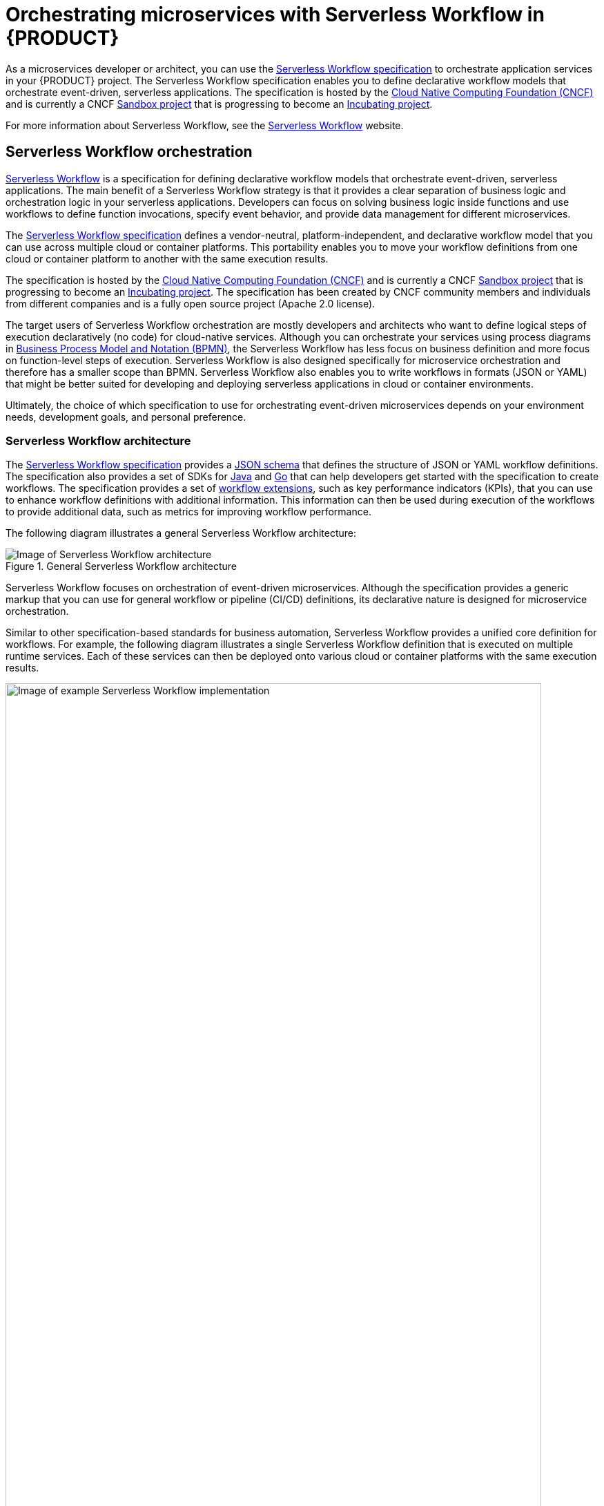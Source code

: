 [id="chap-kogito-orchestrating-serverless"]
= Orchestrating microservices with Serverless Workflow in {PRODUCT}
ifdef::context[:parent-context: {context}]
:context: kogito-orchestrating-serverless

// Purpose statement for the assembly
[role="_abstract"]
As a microservices developer or architect, you can use the https://github.com/serverlessworkflow/specification[Serverless Workflow specification] to orchestrate application services in your {PRODUCT} project. The Serverless Workflow specification enables you to define declarative workflow models that orchestrate event-driven, serverless applications. The specification is hosted by the https://www.cncf.io/[Cloud Native Computing Foundation (CNCF)] and is currently a CNCF https://www.cncf.io/sandbox-projects/[Sandbox project] that is progressing to become an https://www.cncf.io/projects/[Incubating project].

For more information about Serverless Workflow, see the https://serverlessworkflow.github.io/[Serverless Workflow] website.

// Modules - concepts, procedures, refs, etc.
[id="con-serverless-workflow_{context}"]
== Serverless Workflow orchestration

[role="_abstract"]
https://github.com/serverlessworkflow/specification/blob/master/specification.md[Serverless Workflow] is a specification for defining declarative workflow models that orchestrate event-driven, serverless applications. The main benefit of a Serverless Workflow strategy is that it provides a clear separation of business logic and orchestration logic in your serverless applications. Developers can focus on solving business logic inside functions and use workflows to define function invocations, specify event behavior, and provide data management for different microservices.

The https://github.com/serverlessworkflow/specification[Serverless Workflow specification] defines a vendor-neutral, platform-independent, and declarative workflow model that you can use across multiple cloud or container platforms. This portability enables you to move your workflow definitions from one cloud or container platform to another with the same execution results.

The specification is hosted by the https://www.cncf.io/[Cloud Native Computing Foundation (CNCF)] and is currently a CNCF https://www.cncf.io/sandbox-projects/[Sandbox project] that is progressing to become an https://www.cncf.io/projects/[Incubating project]. The specification has been created by CNCF community members and individuals from different companies and is a fully open source project (Apache 2.0 license).

The target users of Serverless Workflow orchestration are mostly developers and architects who want to define logical steps of execution declaratively (no code) for cloud-native services. Although you can orchestrate your services using process diagrams in https://www.omg.org/spec/BPMN/2.0/About-BPMN[Business Process Model and Notation (BPMN)], the Serverless Workflow has less focus on business definition and more focus on function-level steps of execution. Serverless Workflow is also designed specifically for microservice orchestration and therefore has a smaller scope than BPMN. Serverless Workflow also enables you to write workflows in formats (JSON or YAML) that might be better suited for developing and deploying serverless applications in cloud or container environments.

Ultimately, the choice of which specification to use for orchestrating event-driven microservices depends on your environment needs, development goals, and personal preference.

=== Serverless Workflow architecture

The https://github.com/serverlessworkflow/specification[Serverless Workflow specification] provides a https://github.com/serverlessworkflow/specification/blob/master/schema/workflow.json[JSON schema] that defines the structure of JSON or YAML workflow definitions. The specification also provides a set of SDKs for https://github.com/serverlessworkflow/sdk-java[Java] and https://github.com/serverlessworkflow/sdk-go[Go] that can help developers get started with the specification to create workflows. The specification provides a set of https://github.com/serverlessworkflow/specification/blob/master/extensions/README.md[workflow extensions], such as key performance indicators (KPIs), that you can use to enhance workflow definitions with additional information. This information can then be used during execution of the workflows to provide additional data, such as metrics for improving workflow performance.

The following diagram illustrates a general Serverless Workflow architecture:

.General Serverless Workflow architecture
image::kogito/serverless/serverless-workflow-spec-overview.png[Image of Serverless Workflow architecture]

Serverless Workflow focuses on orchestration of event-driven microservices. Although the specification provides a generic markup that you can use for general workflow or pipeline (CI/CD) definitions, its declarative nature is designed for microservice orchestration.

Similar to other specification-based standards for business automation, Serverless Workflow provides a unified core definition for workflows. For example, the following diagram illustrates a single Serverless Workflow definition that is executed on multiple runtime services. Each of these services can then be deployed onto various cloud or container platforms with the same execution results.

.Example Serverless Workflow implementation
image::kogito/serverless/serverless-workflow-example-implementation.png[Image of example Serverless Workflow implementation ,95%]

[id="con-serverless-workflow-definitions_{context}"]
=== Serverless Workflow definitions

[role="_abstract"]
In the https://github.com/serverlessworkflow/specification[Serverless Workflow specification], Serverless Workflow definitions are JSON or YAML files with the extension `.sw.json` or `.sw.yaml` that provide the orchestration details for the relevant application services.

A Serverless Workflow definition file consists of the following basic components:

.Serverless Workflow definition format in JSON
[source,json]
----
{
  "id": "sampleWorkflow",
  "version": "1.0",
  "name": "Sample Workflow",
  "description": "Sample Workflow",
  "functions": [],
  "events": [],
  "states": []
}
----

.Serverless Workflow definition format in YAML
[source,yaml]
----
id: sampleWorkflow
version: '1.0'
name: Sample Workflow
description: Sample Workflow
functions: []
events: []
states: []
----

The Serverless Workflow `functions`, `events`, and `states` are the core constructs for defining the orchestration behavior for your services. You can use one or all of these three constructs in your workflow definitions.

* `functions`: Function definitions are reusable constructs that you can use to define invocation information about services that need to be invoked during workflow execution. Function definitions can be referenced by workflow `states` (control-logic blocks) whenever a service needs to be invoked.
* `events`: Event definitions are reusable constructs that you can use to define all consumed and produced events during workflow execution. Serverless Workflow requires https://cloudevents.io/[CloudEvents] format for both consumed and produced events. Event definitions can be referenced by workflow states to determine how a workflow instance is created, what events are needed to continue workflow execution, what events need to be produced during workflow execution, and how multiple events are associated with one another (correlation rules). You can also use event definitions to trigger function or service invocation for services that do not use exposed invocation endpoints and that are only invoked by events.
* `states`: State definitions enable you to define your workflow states (control-logic blocks) and determine what your workflow should do. State definitions specify details such as how the workflow is started, what data is expected, how the workflow should transition from one state to another given some data or event constraints, error handling, and how and when the workflow execution completes.
+
The following diagram illustrates some of the control-flow constructs that you can build with Serverless Workflow state definitions:
+
.Example control-flow constructs from state definitions
image::kogito/serverless/serverless-workflow-states.png[Image of example control-flow constructs from state definitions]
+
For more information about supported workflow states, see the https://github.com/serverlessworkflow/specification/blob/master/specification.md#state-definition[Serverless Workflow specification].

For example, the following Serverless Workflow definition performs a customer credit check in a loan application service. In this example, the Serverless Workflow integrates with an external microservice to assess customer credit and approve or deny the customer loan application. After this decision is made, the service emits a CloudEvents message that includes the decision information as part of the payload. The workflow receives this callback event and triggers workflow transitions based on the credit check decision results.

.Example Serverless Workflow definition for credit check (JSON)
[source,json]
----
{
  "id": "customercreditcheck",
  "version": "1.0",
  "name": "Customer Credit Check Workflow",
  "description": "Perform Customer Credit Check",
  "functions": [
    {
      "name": "callCreditCheckMicroservice",
      "resource": "creditCheckResource",
      "type": "service"
    },
    {
      "name": "sendRejectionEmailFunction",
      "resource": "rejectEmailResource"
    }
  ],
  "events": [
    {
      "name": "CreditCheckCompletedEvent",
      "type": "creditCheckCompleteType",
      "source": "creditCheckSource",
      "correlation": [
        {
          "contextAttributeName": "customerId"
        }
      ]
    }
  ],
  "states": [
    {
      "name": "CheckCredit",
      "type": "callback",
      "start": {
        "kind": "default"
      },
      "action": {
        "functionRef": {
          "refName": "callCreditCheckMicroservice",
          "parameters": {
            "customer": "{{ $.customer }}"
          }
        }
      },
      "eventRef": "CreditCheckCompletedEvent",
      "timeout": "PT15M",
      "transition": {
        "nextState": "EvaluateDecision"
      },
      ,
      "onErrors": [
        {
          "error": "Network Connection",
          "transition": "Reject Application"
        }
      ]
    },
    {
      "name": "EvaluateDecision",
      "type": "switch",
      "dataConditions": [
        {
          "condition": "{{ $.creditCheck[?(@.decision == 'Approved')] }}",
          "transition": {
            "nextState": "StartApplication"
          }
        },
        {
          "condition": "{{ $.creditCheck[?(@.decision == 'Denied')] }}",
          "transition": {
            "nextState": "RejectApplication"
          }
        }
      ],
      "default": {
        "transition": {
          "nextState": "RejectApplication"
        }
      }
    },
    {
      "name": "StartApplication",
      "type": "subflow",
      "workflowId": "startApplicationWorkflowId",
      "end": {
        "kind": "default"
      }
    },
    {
      "name": "RejectApplication",
      "type": "operation",
      "actionMode": "sequential",
      "actions": [
        {
          "functionRef": {
            "refName": "sendRejectionEmailFunction",
            "parameters": {
              "applicant": "{{ $.customer }}"
            }
          }
        }
      ],
      "end": {
        "kind": "default"
      }
    }
  ]
}
----

.Example Serverless Workflow definition for credit check (YAML)
[source,yaml]
----
id: customercreditcheck
version: '1.0'
name: Customer Credit Check Workflow
description: Perform Customer Credit Check
functions:
- name: callCreditCheckMicroservice
  resource: creditCheckResource
  type: microservice
- name: sendRejectionEmailFunction
  resource: rejectEmailResource
events:
- name: CreditCheckCompletedEvent
  type: creditCheckCompleteType
  source: creditCheckSource
  correlation:
  - contextAttributeName: customerId
states:
- name: CheckCredit
  type: callback
  start:
    kind: default
  action:
    functionRef:
      refName: callCreditCheckMicroservice
      parameters:
        customer: "{{ $.customer }}"
  eventRef: CreditCheckCompletedEvent
  timeout: PT15M
  transition:
    nextState: EvaluateDecision
  onErrors:
    - error : Network Connection
      transition:
        nextState: RejectApplication  
- name: EvaluateDecision
  type: switch
  dataConditions:
  - condition: "{{ $.creditCheck[?(@.decision == 'Approved')] }}"
    transition:
      nextState: StartApplication
  - condition: "{{ $.creditCheck[?(@.decision == 'Denied')] }}"
    transition:
      nextState: RejectApplication
  default:
    transition:
      nextState: RejectApplication
- name: StartApplication
  type: subflow
  workflowId: startApplicationWorkflowId
  end:
    kind: default
- name: RejectApplication
  type: operation
  actionMode: sequential
  actions:
  - functionRef:
      refName: sendRejectionEmailFunction
      parameters:
        applicant: "{{ $.customer }}"
  end:
    kind: default
----

In this example, the workflow uses the following data input:

.Example data input
[source,json]
----
{
  "customer": {
    "id": "customer123",
    "name": "John Doe",
    "SSN": 123456,
    "yearlyIncome": 50000,
    "address": "123 MyLane, MyCity, MyCountry",
    "employer": "MyCompany"
  }
}
----

The example workflow receives the following callback events:

.Example callback event for approved credit check
[source,json]
----
{
  "specversion" : "1.0",
  "type" : "creditCheckCompleteType",
  "datacontenttype" : "application/json",
  ...
  "data": {
    "creditCheck": [
        {
          "id": "customer123",
          "score": 700,
          "decision": "Approved",
          "reason": "Good credit score"
        }
      ]
  }
}
----

.Example callback event for denied credit check
[source,json]
----
{
  "specversion" : "1.0",
  "type" : "creditCheckCompleteType",
  "datacontenttype" : "application/json",
  ...
  "data": {
    "creditCheck": [
        {
          "id": "customer123",
          "score": 580,
          "decision": "Denied",
          "reason": "Low credit score. Recent late payments"
        }
      ]
  }
}
----

For more Serverless Workflow definition examples, see the https://github.com/serverlessworkflow/specification/blob/master/examples/examples.md[Serverless Workflow specification].

[id="ref-serverless-workflow-use-cases_{context}"]
=== Serverless Workflow use cases

[role="_abstract"]
Use cases for the https://github.com/serverlessworkflow/specification[Serverless Workflow specification] vary widely and depend on the reference implementations and the ecosystem available during workflow execution, such as available functions, services, and events.

The following scenarios illustrate example use cases for Serverless Workflow orchestration with microservices. For more Serverless Workflow use cases, see the https://github.com/serverlessworkflow/specification/tree/master/usecases[Serverless Workflow specification].

Payment processing::
+
--
Servlerless Workflow is ideal for coordinating session-based applications, such as e-commerce sites. You can
use Serverless Workflow to coordinate all steps of the checkout process, and even enable users to take a photo of their credit card instead of having to type in the numbers and information.

.Serverless Workflow orchestration for payment processing
image::kogito/serverless/serverless-workflow-usecase-app-payment.png[Image of Serverless Workflow orchestration for payment processing]
--

Online vehicle auction::
+
--
You can use Serverless Workflow to coordinate all steps of an online vehicle auction, such as the following aspects of the orchestration:

* Authentication of users making bids
* Communication with bidding and inventory services
* Decisions to start and end the auction under certain conditions

.Serverless Workflow orchestration for online vehicle auction
image::kogito/serverless/serverless-workflow-usecase-vehicle-auction.png[Image of Serverless Workflow orchestration for online vehicle auction]
--

Data analysis::
+
--
You can use Serverless Workflow to coordinate data analysis, such as for marketing and sales information. Analysis can be scheduled on a timely basis to trigger workflow coordination of different extract, transform, load (ETL) services.

.Serverless Workflow orchestration for data analysis
image::kogito/serverless/serverless-workflow-usecase-data-analysis.png[Image of Serverless Workflow orchestration for data analysis]
--

Error notifications::
+
--
You can design Serverless Workflow definitions that trigger notifications about the success or failure of the workflow orchestration. In conjunction with available messaging services, you can notify developers on different platforms of any failures, including error information and the exact point in the execution where the failure occurred. You can also log the workflow execution status to cloud storage services for further analysis.

.Serverless Workflow orchestration for error notifications
image::kogito/serverless/serverless-workflow-usecase-error-notifications.png[Image of Serverless Workflow orchestration for error notifications]
--

Continuous integration and continuous deployment (CI/CD)::
+
--
Serverless Workflow can help you build efficient continuous integration and continuous deployment (CI/CD) solutions. Code check-ins can trigger website builds and automatic redeploys. Pull requests can trigger automated tests that ensure the code is well-tested before human reviews.

.Serverless Workflow orchestration for CI/CD
image::kogito/serverless/serverless-workflow-usecase-continuous-integration.png[Image of Serverless Workflow orchestration for CI/CD]
--

[id="con-serverless-workflow-in-kogito_{context}"]
== Serverless Workflow orchestration in {PRODUCT}

[role="_abstract"]
{PRODUCT} provides the runtime implementation that supports Serverless Workflow, including both JSON and YAML formats, in compliance with the https://github.com/serverlessworkflow/specification[Serverless Workflow specification].

You can use Serverless Workflow definition files in your {PRODUCT} project to define your domain-specific orchestration services. Your Serverless Workflow files can be in JSON or YAML format with the extension `.sw.json` or `.sw.yaml`.

The following diagram illustrates Serverless Workflow orchestration in {PRODUCT}:

.Serverless Workflow orchestration in {PRODUCT}
image::kogito/serverless/serverless-workflow-kogito.png[Image of Serverless Workflow orchestration in Kogito]

=== Serverless Workflow example in {PRODUCT}

The following example is a real-world Serverless Workflow scenario in {PRODUCT} that demonstrates how you can use Serverless Workflow definitions to orchestrate your {PRODUCT} services. In this scenario, an order service uses Serverless Workflow to process orders from multiple sources and approve or deny orders.

NOTE: This example is based on the `orders-demo` application in the https://github.com/Serverless-Workflow-Kogito[`Serverless-Workflow-Kogito`] repository in GitHub. However, this example may differ from the exact example source code as {PRODUCT} continues to be developed. For more example {PRODUCT} services that use Serverless Workflow, see the https://github.com/kiegroup/kogito-examples[`kogito-examples`] repository in GitHub.

The following diagram illustrates the basic architecture of this scenario:

.Example Serverless Workflow orchestration for processing orders in {PRODUCT}
image::kogito/serverless/serverless-workflow-kogito-orders.png[Image of example Serverless Workflow orchestration for processing orders in Kogito]

New orders can come from different sources, such as web applications or messaging services. Each order is then converted into https://cloudevents.io/[CloudEvents] messages, which represent the events that need to trigger the workflow execution. The events are pushed to an Apache Kafka topic.

New order events that are pushed to Kafka trigger new instances of the workflow. The workflow invokes a business rule service and a human task service to make the order approval decision. The business rule service can be a {PRODUCT} service with Decision Model and Notation (DMN) decision models or Drools Rule Language (DRL) rules, or it can be an external service. For this example, the rule service uses a DRL rules in {PRODUCT} to verify whether the order can be auto-approved. If the order cannot be auto-approved, then the workflow uses the human task service, which likewise can be a {PRODUCT} service or an external service, to notify a manager that the order requires human approval.

After the order decision is made, the workflow generates an event in CloudEvents format that notifies other services or other workflows that a decision was made for a particular order.

To orchestrate these services in this way, the example uses the following `ordersworkflow.sw.json` Serverless Workflow definition:

.Example `ordersworkflow.sw.json` workflow definition (JSON)
[source,json]
----
{
  "id": "ordersworkflow",
  "name": "Orders Workflow",
  "version": "1.0",
  "events": [
    {
      "name": "NewOrderEvent",
      "source": "neworder",
      "type": "kafka"
    },
    {
      "name": "ApprovalDecisionEvent",
      "source": "out-approvaldecision",
      "type": "kafka"
    }
  ],
  "functions": [
    {
      "name": "AutoAproveOrderFunction",
      "type": "rule",
      "metadata": {
        "ruleflowgroup": "neworder"
      }
    },
    {
      "name": "OrderManagerApprovalFunction",
      "type": "decision",
      "metadata": {
        "taskname": "managerApproval",
        "actorid": "managers",
        "groupid": "managers"
      }
    }
  ],
  "states": [
    {
      "name": "HandleNewOrder",
      "type": "event",
      "start": {
        "kind": "default"
      },
      "eventsActions": [
        {
          "eventRefs": [
            "NewOrderEvent"
          ],
          "actions": [
            {
              "functionRef": {
                "refName": "AutoAproveOrderFunction"
              }
            }
          ]
        }
      ],
      "transition": {
        "nextState": "CheckIfNeedManagerApproval"
      }
    },
    {
      "name": "CheckIfNeedManagerApproval",
      "type": "switch",
      "dataConditions": [
        {
          "path": "$.decision",
          "value": "Approved",
          "operator": "equals",
          "transition": {
            "nextState": "OrderAutoApproved"
          }
        },
        {
          "path": "$.decision",
          "value": "NeedManagerApproval",
          "operator": "equals",
          "transition": {
            "nextState": "OrderManagerApproval"
          }
        }
      ],
      "default": {
        "nextState": "OrderManagerApproval"
      }
    },
    {
      "name": "OrderAutoApproved",
      "type": "inject",
      "data": {
        "finalDecision": "Approved"
      },
      "end": {
        "kind": "event",
        "produceEvent": {
          "eventRef": "ApprovalDecisionEvent"
        }
      }
    },
    {
      "name": "OrderManagerApproval",
      "type": "operation",
      "actionMode": "sequential",
      "actions": [
        {
          "name": "managerAprovalAction",
          "functionRef": {
            "refName": "OrderManagerApprovalFunction"
          }
        }
      ],
      "end": {
        "kind": "event",
        "produceEvent": {
          "eventRef": "ApprovalDecisionEvent"
        }
      }
    }
  ]
}
----

The following diagram illustrates the basic structure and sequence of this example workflow definition:

.Structure of the example `ordersworkflow.sw.json` workflow definition
image::kogito/serverless/serverless-workflow-kogito-orders-structure.png[Image of `ordersworkflow.sw.json` workflow definition]

The `HandleNewOrder` state is the workflow starting state. This state is an `event` type state that requires one or more events to be consumed before the workflow can be invoked. This event state defines the instances of this workflow that are created when the referenced `NewOrderEvent` is consumed. In this case, events are consumed by Kafka.

After the `NewOrderEvent` is consumed, the state defines a list of `actions` to be performed. Actions define all the functions or services that must be invoked as part of the workflow. In this case, a single `AutoApproveOrderFunction` function or service defines how to invoke the rule service.

After the execution of the rule service is complete, the event state specifies that the workflow must transition to the `CheckIfNeedManagerApprvoal` state, which is a `switch` type state. The order is then either auto-approved if no manager approval is required, or is assigned to a manager to complete the remaining states of the workflow.

For more example {PRODUCT} services that use Serverless Workflow, see the following example applications in GitHub:

* https://github.com/kiegroup/kogito-examples/tree/stable/serverless-workflow-events-quarkus[`serverless-workflow-events-quarkus`]: A Serverless Workflow service for processing job applicant approvals and that showcases event-driven services
* https://github.com/kiegroup/kogito-examples/tree/stable/serverless-workflow-greeting-quarkus[`serverless-workflow-greeting-quarkus`] and https://github.com/kiegroup/kogito-examples/tree/stable/serverless-workflow-greeting-springboot[`serverless-workflow-greeting-springboot`]: A Serverless Workflow greeting service with both JSON and YAML workflow definitions
* https://github.com/kiegroup/kogito-examples/tree/stable/serverless-workflow-service-calls-quarkus[`serverless-workflow-service-calls-quarkus`] and https://github.com/kiegroup/kogito-examples/tree/stable/serverless-workflow-service-calls-springboot[`serverless-workflow-service-calls-springboot`]: A Serverless Workflow service for returning country information

[id="proc-serverless-workflow-definitions_{context}"]
== Creating and editing Serverless Workflow definitions in {PRODUCT}

[role="_abstract"]
You can use https://github.com/serverlessworkflow/specification/blob/master/specification.md[Serverless Workflow] definition files in your {PRODUCT} project to define your domain-specific orchestration services. Your Serverless Workflow definition files can be in JSON or YAML format with the extension `.sw.json` or `.sw.yaml`.

.Prerequisites
* You have created a {PRODUCT} project and have included any Java objects or other business assets required for your Serverless Workflow service. For information about creating a project, see {URL_CREATING_RUNNING}#chap-kogito-creating-running[_{CREATING_RUNNING}_].

.Procedure
. In your {PRODUCT} project, create or import a `.sw.json` or `.sw.yaml` Serverless Workflow definition file in the relevant folder, typically in `src/main/resources`.
+
{PRODUCT} supports both JSON and YAML formats for workflow definitions. You can use multiple workflow definitions in both formats if needed.
. Open the workflow definition file and define the following basic components:
+
--
.Serverless Workflow definition format in JSON
[source,json]
----
{
  "id": "sampleWorkflow",
  "version": "1.0",
  "name": "Sample Workflow",
  "description": "Sample Workflow",
  "functions": [],
  "events": [],
  "states": []
}
----

.Serverless Workflow definition format in YAML
[source,yaml]
----
id: sampleWorkflow
version: '1.0'
name: Sample Workflow
description: Sample Workflow
functions: []
events: []
states: []
----

The Serverless Workflow `functions`, `events`, and `states` are the core constructs for defining the orchestration behavior for your services. You can use one or all of these three constructs in your workflow definitions.

* `functions`: Function definitions are reusable constructs that you can use to define invocation information about services that need to be invoked during workflow execution. Function definitions can be referenced by workflow `states` (control-logic blocks) whenever a service needs to be invoked.
* `events`: Event definitions are reusable constructs that you can use to define all consumed and produced events during workflow execution. Serverless Workflow requires https://cloudevents.io/[CloudEvents] format for both consumed and produced events. Event definitions can be referenced by workflow states to determine how a workflow instance is created, what events are needed to continue workflow execution, what events need to be produced during workflow execution, and how multiple events are associated with one another (correlation rules). You can also use event definitions to trigger function or service invocation for services that do not use exposed invocation endpoints and that are only invoked by events.
* `states`: State definitions enable you to define your workflow states (control-logic blocks) and determine what your workflow should do. State definitions specify details such as how the workflow is started, what data is expected, how the workflow should transition from one state to another given some data or event constraints, and how and when the workflow execution completes.

For example, the following Serverless Workflow definition performs a customer credit check in a loan application service to approve or deny the customer loan application:

.Example Serverless Workflow definition for credit check (JSON)
[source,json]
----
{
  "id": "customercreditcheck",
  "version": "1.0",
  "name": "Customer Credit Check Workflow",
  "description": "Perform Customer Credit Check",
  "functions": [
    {
      "name": "callCreditCheckMicroservice",
      "resource": "creditCheckResource",
      "type": "service"
    },
    {
      "name": "sendRejectionEmailFunction",
      "resource": "rejectEmailResource"
    }
  ],
  "events": [
    {
      "name": "CreditCheckCompletedEvent",
      "type": "creditCheckCompleteType",
      "source": "creditCheckSource",
      "correlation": [
        {
          "contextAttributeName": "customerId"
        }
      ]
    }
  ],
  "states": [
    {
      "name": "CheckCredit",
      "type": "callback",
      "start": {
        "kind": "default"
      },
      "action": {
        "functionRef": {
          "refName": "callCreditCheckMicroservice",
          "parameters": {
            "customer": "{{ $.customer }}"
          }
        }
      },
      "eventRef": "CreditCheckCompletedEvent",
      "timeout": "PT15M",
      "transition": {
        "nextState": "EvaluateDecision"
      }
    },
    {
      "name": "EvaluateDecision",
      "type": "switch",
      "dataConditions": [
        {
          "condition": "{{ $.creditCheck[?(@.decision == 'Approved')] }}",
          "transition": {
            "nextState": "StartApplication"
          }
        },
        {
          "condition": "{{ $.creditCheck[?(@.decision == 'Denied')] }}",
          "transition": {
            "nextState": "RejectApplication"
          }
        }
      ],
      "default": {
        "transition": {
          "nextState": "RejectApplication"
        }
      }
    },
    {
      "name": "StartApplication",
      "type": "subflow",
      "workflowId": "startApplicationWorkflowId",
      "end": {
        "kind": "default"
      }
    },
    {
      "name": "RejectApplication",
      "type": "operation",
      "actionMode": "sequential",
      "actions": [
        {
          "functionRef": {
            "refName": "sendRejectionEmailFunction",
            "parameters": {
              "applicant": "{{ $.customer }}"
            }
          }
        }
      ],
      "end": {
        "kind": "default"
      }
    }
  ]
}
----

.Example Serverless Workflow definition for credit check (YAML)
[source,yaml]
----
id: customercreditcheck
version: '1.0'
name: Customer Credit Check Workflow
description: Perform Customer Credit Check
functions:
- name: callCreditCheckMicroservice
  resource: creditCheckResource
  type: microservice
- name: sendRejectionEmailFunction
  resource: rejectEmailResource
events:
- name: CreditCheckCompletedEvent
  type: creditCheckCompleteType
  source: creditCheckSource
  correlation:
  - contextAttributeName: customerId
states:
- name: CheckCredit
  type: callback
  start:
    kind: default
  action:
    functionRef:
      refName: callCreditCheckMicroservice
      parameters:
        customer: "{{ $.customer }}"
  eventRef: CreditCheckCompletedEvent
  timeout: PT15M
  transition:
    nextState: EvaluateDecision
- name: EvaluateDecision
  type: switch
  dataConditions:
  - condition: "{{ $.creditCheck[?(@.decision == 'Approved')] }}"
    transition:
      nextState: StartApplication
  - condition: "{{ $.creditCheck[?(@.decision == 'Denied')] }}"
    transition:
      nextState: RejectApplication
  default:
    transition:
      nextState: RejectApplication
- name: StartApplication
  type: subflow
  workflowId: startApplicationWorkflowId
  end:
    kind: default
- name: RejectApplication
  type: operation
  actionMode: sequential
  actions:
  - functionRef:
      refName: sendRejectionEmailFunction
      parameters:
        applicant: "{{ $.customer }}"
  end:
    kind: default
----

For more Serverless Workflow definition examples in {PRODUCT}, see xref:con-serverless-workflow-in-kogito_kogito-orchestrating-serverless[].
--
. Continue adding and defining any remaining components for your workflow definition files and save the completed files.

After you define your serverless workflow definitions, you can build and deploy your {PRODUCT} services as usual to your preferred cloud or container platform, such as {OPENSHIFT}. When an event trigger occurs, your application orchestrates your {PRODUCT} services according to the workflow definition or definitions that you have defined. If you are using a serverless deployment platform, such as OpenShift Serverless, your application automatically scales up based on incoming demand, or scales to zero after use.

[role="_additional-resources"]
.Additional resources
* {URL_CREATING_RUNNING}#chap-kogito-creating-running[_{CREATING_RUNNING}_]
* {URL_DEPLOYING_ON_OPENSHIFT}#chap-kogito-deploying-on-openshift[_{DEPLOYING_ON_OPENSHIFT}_]

ifdef::KOGITO-ENT[]
[role="_additional-resources"]
== Additional resources
* {URL_CREATING_RUNNING}[_{CREATING_RUNNING}_]
* {URL_DEPLOYING_ON_OPENSHIFT}[_{DEPLOYING_ON_OPENSHIFT}_]
* {URL_DECISION_SERVICES}[_{DECISION_SERVICES}_]
* {URL_PROCESS_SERVICES}[_{PROCESS_SERVICES}_]
* {URL_CONFIGURING_KOGITO}[_{CONFIGURING_KOGITO}_]
endif::[]

ifdef::parent-context[:context: {parent-context}]
ifndef::parent-context[:!context:]

== Serverless Workflow Error handling 

You can handle exceptions thrown by ``operation`` nodes, as described [here](https://github.com/serverlessworkflow/specification/blob/main/specification.md#Workflow-Error-Handling).
The only consideration specific to Kogito is that, since it is implemented in java,  you need to specify the fully qualified name of the exception that might be thrown by the operation in the ``code`` field of the error definition.
Below it is a simple example which invoke an ``EvenService`` which throws ``IllegalArgumentException`` if the number in the workflow model is odd. 
----
{
  "id": "error",
  "version": "1.0",
  "name": "Workflow Error example",
  "description": "An example of how to handle an exception thrown by a service",
  "start": "checkEven",
  "functions": [
    {
      "name": "isEven",
      "metadata": {
        "interface": "org.kie.kogito.examples.EvenService",
        "operation": "isEven",
        "type": "service"
      }
    },
    {
      "name": "printMessage",
      "metadata": {
        "type": "sysout"
      }
    }
  ],
  "states": [
    {
      "name": "checkEven",
      "type": "operation",
      "actions": [
        {
          "name": "checkEvenAction",
          "functionRef": {
            "refName": "isEven",
            "arguments": {
              "number": "$.number"
            }
          }
        }
      ],
      "transition": "even",
      "onErrors": [
        {
          "error": "odd number",
          "code": "java.lang.IllegalArgumentException",
          "transition": "odd"
        }
      ]
    },
    {
      "name": "even",
      "type": "inject",
      "data": {
        "numberType": "even"
      },
      "transition": "finish"
    },
    {
      "name": "odd",
      "type": "inject",
      "data": {
        "numberType": "odd"
      },
      "transition": "finish"
    },
    {
      "name": "finish",
      "type": "operation",
      "actions": [
        {
          "name": "printAction",
          "functionRef": {
            "refName": "printMessage",
            "arguments": {
              "message": "$.numberType"
            }
          }
        }
      ],
      "end": {
        "terminate": "true"
      }
    }
  ]
} 
----


